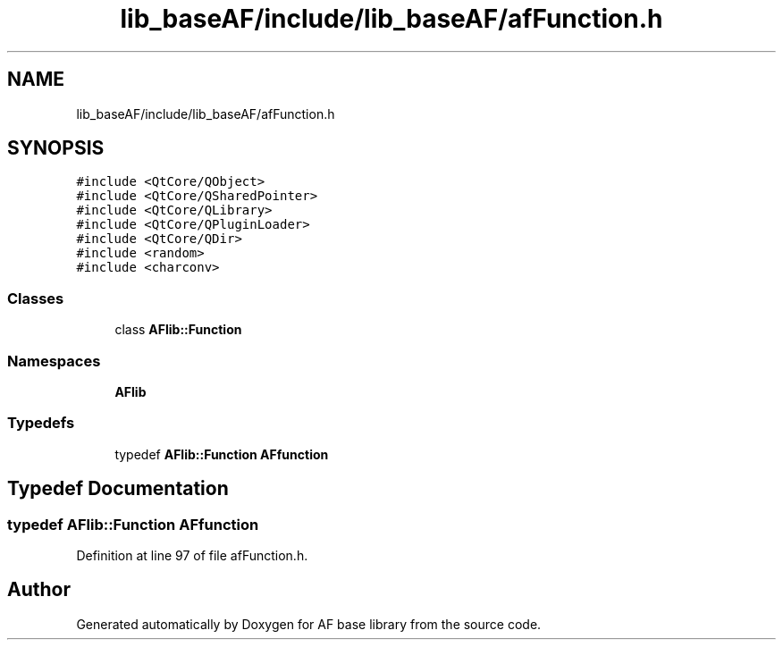 .TH "lib_baseAF/include/lib_baseAF/afFunction.h" 3 "Wed Apr 7 2021" "AF base library" \" -*- nroff -*-
.ad l
.nh
.SH NAME
lib_baseAF/include/lib_baseAF/afFunction.h
.SH SYNOPSIS
.br
.PP
\fC#include <QtCore/QObject>\fP
.br
\fC#include <QtCore/QSharedPointer>\fP
.br
\fC#include <QtCore/QLibrary>\fP
.br
\fC#include <QtCore/QPluginLoader>\fP
.br
\fC#include <QtCore/QDir>\fP
.br
\fC#include <random>\fP
.br
\fC#include <charconv>\fP
.br

.SS "Classes"

.in +1c
.ti -1c
.RI "class \fBAFlib::Function\fP"
.br
.in -1c
.SS "Namespaces"

.in +1c
.ti -1c
.RI " \fBAFlib\fP"
.br
.in -1c
.SS "Typedefs"

.in +1c
.ti -1c
.RI "typedef \fBAFlib::Function\fP \fBAFfunction\fP"
.br
.in -1c
.SH "Typedef Documentation"
.PP 
.SS "typedef \fBAFlib::Function\fP \fBAFfunction\fP"

.PP
Definition at line 97 of file afFunction\&.h\&.
.SH "Author"
.PP 
Generated automatically by Doxygen for AF base library from the source code\&.

